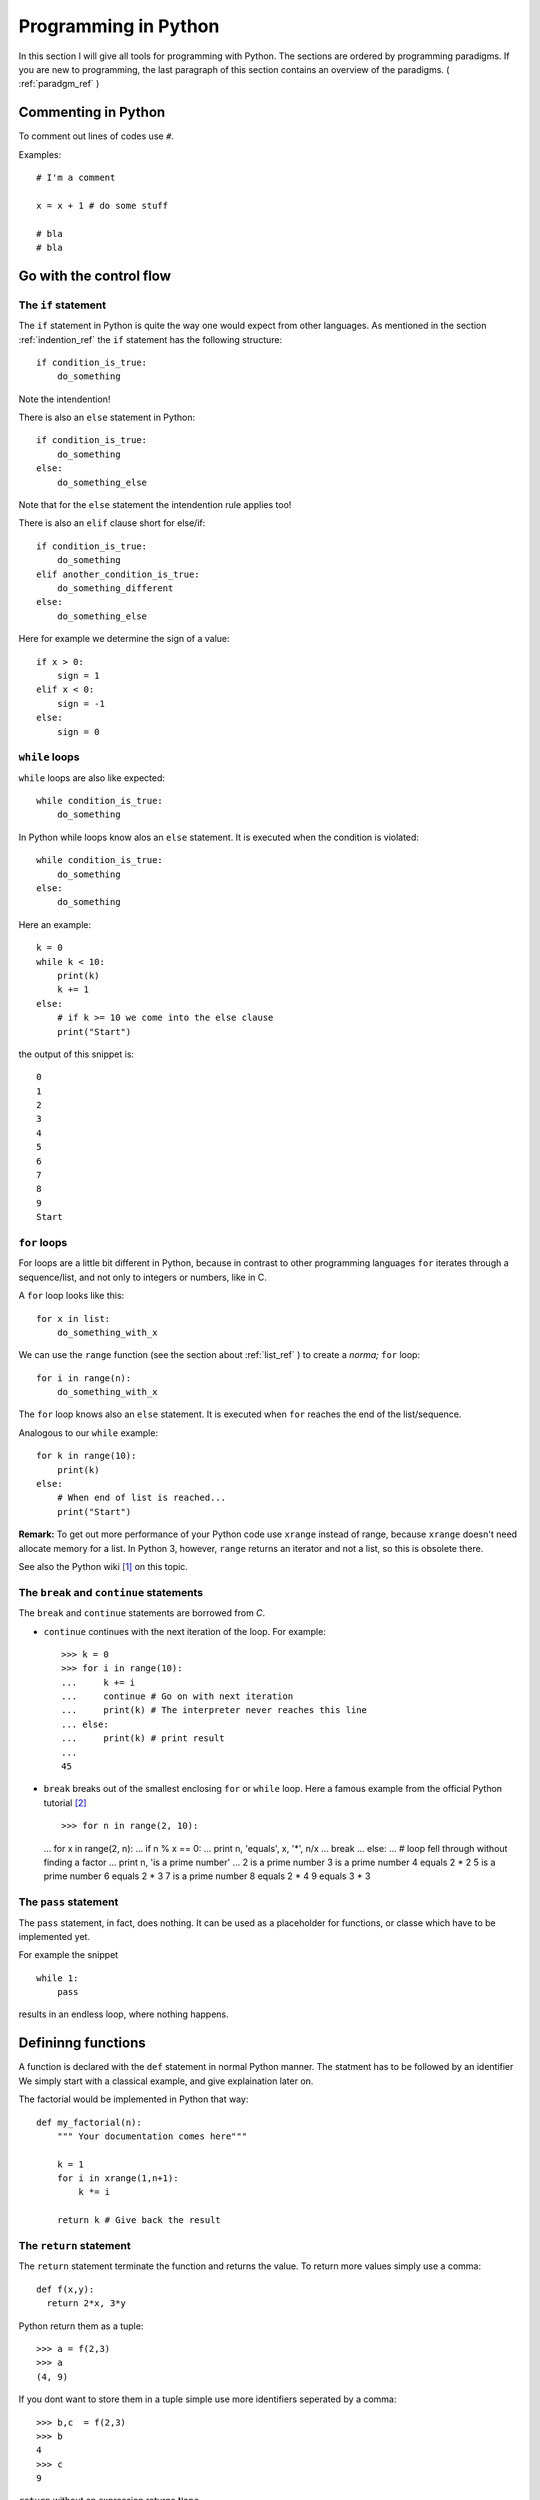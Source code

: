 Programming in Python
===========================================

In this section I will give all tools for programming with
Python. The sections are ordered by programming paradigms.
If you are new to programming, the last paragraph of this section 
contains an overview of the paradigms. ( :ref:`paradgm_ref` )

Commenting in Python
-------------------------------------------

To comment out lines of codes use ``#``.

Examples::

  # I'm a comment
  
  x = x + 1 # do some stuff
  
  # bla
  # bla

.. _control_flow_ref:

Go with the control flow
-------------------------------------------

The ``if`` statement
"""""""""""""""""""""""""""""""""""""""""""

The ``if`` statement in Python is quite the way one would
expect from other languages.
As mentioned in the section :ref:`indention_ref` the ``if`` statement
has the following structure::

  if condition_is_true:
      do_something

Note the intendention!

There is also an ``else`` statement in Python::

  if condition_is_true:
      do_something
  else:
      do_something_else

Note that for the ``else`` statement the intendention rule applies
too!

There is also an ``elif`` clause short for else/if::

    if condition_is_true:
        do_something
    elif another_condition_is_true:
        do_something_different
    else:
        do_something_else

Here for example we determine the sign of a value::

  if x > 0:
      sign = 1
  elif x < 0:
      sign = -1
  else:
      sign = 0

``while`` loops
"""""""""""""""""""""""""""""""""""""""""""""

``while`` loops are also like expected::

  while condition_is_true:
      do_something

In Python while loops know alos an ``else`` statement.
It is executed when the condition is violated::

  while condition_is_true:
      do_something
  else:
      do_something

Here an example::

  k = 0
  while k < 10:
      print(k)
      k += 1
  else:
      # if k >= 10 we come into the else clause
      print("Start")

the output of this snippet is::

  0
  1
  2
  3
  4
  5
  6
  7
  8
  9
  Start

``for`` loops
"""""""""""""""""""""""""""""""""""""""""""""""""

For loops are a little bit different in Python,
because in contrast to other programming languages
``for`` iterates through a sequence/list, and not only to integers
or numbers, like in C.

A ``for`` loop looks like this::

  for x in list:
      do_something_with_x

We can use the ``range`` function (see the section about
:ref:`list_ref` ) to create a *norma;* ``for`` loop::

  for i in range(n):
      do_something_with_x

The ``for`` loop knows also an ``else`` statement. It is executed when
``for`` reaches the end of the list/sequence. 

Analogous to our ``while`` example::

  for k in range(10):
      print(k)
  else: 
      # When end of list is reached...
      print("Start")

**Remark:** To get out more performance of your Python code use
``xrange`` instead of range, because ``xrange`` doesn't need allocate
memory for a list. In Python 3, however, ``range`` returns an iterator
and not a list, so this is obsolete there.

See also the Python wiki [#]_ on this topic.

The ``break`` and ``continue`` statements
""""""""""""""""""""""""""""""""""""""""""""

The ``break`` and ``continue`` statements are borrowed from *C*.

* ``continue`` continues with the next iteration of the loop.
  For example::

    >>> k = 0
    >>> for i in range(10):
    ...     k += i
    ...     continue # Go on with next iteration
    ...     print(k) # The interpreter never reaches this line
    ... else:
    ...     print(k) # print result
    ... 
    45

* ``break`` breaks out of the smallest enclosing ``for`` or ``while``
  loop.
  Here a famous example from the official Python tutorial [#]_ ::

  >>> for n in range(2, 10):
  ...     for x in range(2, n):
  ...         if n % x == 0:
  ...             print n, 'equals', x, '*', n/x
  ...             break
  ...     else:
  ...         # loop fell through without finding a factor
  ...         print n, 'is a prime number'
  ...
  2 is a prime number
  3 is a prime number
  4 equals 2 * 2
  5 is a prime number
  6 equals 2 * 3
  7 is a prime number
  8 equals 2 * 4
  9 equals 3 * 3

The ``pass`` statement
"""""""""""""""""""""""""""""""""""""""""""

The ``pass`` statement, in fact, does nothing.
It can be used as a placeholder for functions,
or classe which have to be implemented yet.

For example the snippet
::

  while 1:
      pass

results in an endless loop, where nothing happens.  

Defininng functions
--------------------------------------------------

A function is declared with the ``def`` statement in normal Python
manner.
The statment has to be followed by an identifier
We simply start with a classical example, and give explaination later on.

The factorial would be implemented in Python that way::

  def my_factorial(n):
      """ Your documentation comes here"""
      
      k = 1
      for i in xrange(1,n+1):
          k *= i

      return k # Give back the result

The ``return`` statement
""""""""""""""""""""""""""""""""""""""""

The ``return`` statement terminate the function and returns the value.
To return more values simply use a comma::

  def f(x,y):
    return 2*x, 3*y

Python return them as a tuple::

  >>> a = f(2,3)
  >>> a
  (4, 9)

If you dont want to store them in a
tuple simple use more identifiers seperated by a comma::

  >>> b,c  = f(2,3)
  >>> b
  4
  >>> c
  9

``return`` without an expression returns ``None``

Variables (inside functions)
"""""""""""""""""""""""""""""""""""""""""""""""""""""""""
Variables within a function are all local, except they are 
defined outside of the code block::

  >>> x = 1      # declared outside of the function
  >>> def f():
  ...     a = 2    # declared inside of the function
  ...     print(x) # can be called within the function
  ... 
  >>> f()
  1
  >>> a # not defined outside of the function
  Traceback (most recent call last):
    File "<stdin>", line 1, in <module>
  NameError: name 'a' is not defined
   But you can't assign values
  to a global variable within a function


But you can't assign a global varaible a new value within a function::

  >>> x = 1
  >>> def f():
  ...     x = 2
  ...     print(x)
  ... 
  >>> f()
  2
  >>> x
  1

except you use the ``global`` statement::

  >>> global Bad    # Declare identifier as global
  >>> Bad = 1       
  >>> def f():
  ...     global Bad  # Tell the function Bad is global 
  ...     Bad = 2
  ...     print(Bad)
  ... 
  >>> Bad
  1
  >>> f()
  2
  >>> Bad
  2

but I would avoid this as much as possible...


Default values and keyword arguments
"""""""""""""""""""""""""""""""""""""""""""""""""""""""""

Python allows to define functions with default values::

  >>> def answering(name, mission, answer="I dont know"):
  ...     print("What's your name?")
  ...     print(name)
  ...     print("What's your mission?")
  ...     print(mission)
  ...     if answer == "I dont know":
  ...         print(answer + " Ahhhhhhhhhh!")
  ...     else:
  ...         print(answer)
  ...         print("You may pass")
  ... 
  >>> answering("Gallahad", "The search for the holy grail")
  What's your name?
  Gallahad
  What's your mission?
  The search for the holy grail
  I dont know Ahhhhhhhhhh!
  >>> answering("Lancelot", "The search for the holy grail", "Blue")
  What's your name?
  Lancelot
  What's your mission?
  The search for the holy grail
  Blue
  You may pass

Docstrings
"""""""""""""""""""""""""""""""""""""""""""""""""""""""""

Docstrings are optional, and come right after the definition of the
function. A docstring is simply a string. Here is an example::

  >>> def doubling(x):
  ...   """I'm doubling stuff!
  ...      Yes it's true!"""
  ...   return 2*x
  ...  
  >>> print doubling.__doc__
  I'm doubling stuff!
       Yes it's true!

There are many powerful tools like Sphinx, where you can use your
docstrings for creating documentation of your code, or tools for
automatic testing, which read take the docstring as input.

.. _paradigm_ref:

Some words on programming paradigms
-------------------------------------------

There are several programming paradigms, and the
most common in modern programming languages are

* Imperative programming
* Functional programming
* Object oriented programming

Look at for exmaple at Wikipedia for an short 
overwiev on that topic [#]_, or a good programming book
of your choice, If you want to go deeper into that topic.

In short: 

* In *imperative programming* you define sequences of
  commands the computer should perform, with help of loops,
  control statements, and functions. The program has *states*
  which determine, what the program does, and which action to 
  perform. This is a quite natural approach to programming, because
  a human works also that way, for example: state "hunger" -> get
  food). Classical examples for such languages are *Fortran* (the 
  first high level language) or *C*.

* *Functional programming* is a little bit more artifical, 
   but often a more elegant
   approach for programming. In functional programming you define
   functions and let them operate on objects, lists, or call them
   recursivly. An example would be the *Lisp* family, which was 
   also the first one. (It's worthwile to look at *Lisp* not only
   to customize your Emacs. A good reading tip would be: Practical
   Common Lisp [#]_ ) One important benefit of functional programming
   is, that is easier to parallize. For example it's easier for the 
   compiler/interpreter to decide, when you operate with a function on a list,
   because all operations are independent anyway, than within a for
   loop where the compiler/interpreter doesn't know if there are operations  
   which could be possible connected.

* *Object oriented programming* is (dear computer scientists, don't
   send me hatemail) more a way to organize your data, and program
   than a real paradigm, and in fact you can program OO even in *C*
   with the help of structs. I already wrote a little about
   that (see :ref:`OO_ref` ), and at least for everyone who does 
   abstraction in a regular  basis this is a very intuitive concept.
   (And in fact every human does! ) 
   OO programming means to collect things, that share specific
   attributes in certain classes. And every Object that shares
   those features belongs to that class. A real world example
   would be wheels: There are big wheels, small wheels, wheels
   for snow etc. but they all share common properties that makes
   them wheels (For example they are all round, 
   and break in a regular basis). 
   
 
The good news are, that in Python you are able to work with
all three at least to some extend. (Python is more imperativ
than funcional). That means Python is a multi paradigm language.

Even if some say that one of the three is the true answer, I
personally think that all three have their benefits and drawbacks,
and thats the reason I prefer multiparadigm languages like Python, because
sometimes it is easier and more intuitive to program a functionality
in one certain way, while it's not so easy in the others.

For example I think it's easier and more elegant to write
:: 

  def f(x): return 2*x
  x = range(10)
  
  x = map(f,x)

than
::

  def f(x): return 2*x
  x = range(10)
  
  for i in x:
    x[i] = f(x[i])


and it's more intuitive and easier to write
::

  def f(x): return 2*x
  x = range(10)
  
  for i in range(0,10,2):
    x[i] = f(x[i])
  
than  
::

  def f(x): return 2*x
  x = range(10)
 
  map(lambda i: f(x[i]), range(0,10,2))
  
.. rubric:: Links

.. [#] http://wiki.python.org/moin/PythonSpeed/PerformanceTips
.. [#] http://docs.python.org/tutorial/controlflow.html
.. [#] http://en.wikipedia.org/wiki/Programming_paradigm
.. [#] http://www.gigamonkeys.com/book/
